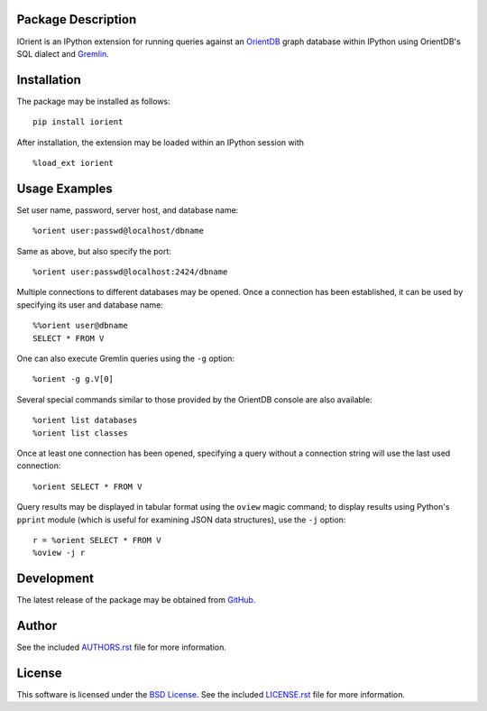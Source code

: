.. -*- rst -*-

.. image:: https://raw.githubusercontent.com/lebedov/iorient/master/iorient.png
    :alt: iorient

Package Description
-------------------
IOrient is an IPython extension for running queries against an `OrientDB
<https://orientdb.com>`_ graph database within IPython using OrientDB's SQL 
dialect and `Gremlin <https://gremlin.tinkerpop.com>`_.

.. image:: https://img.shields.io/pypi/v/iorient.svg
    :target: https://pypi.python.org/pypi/iorient
    :alt: Latest Version
.. image:: https://img.shields.io/pypi/dm/iorient.svg
    :target: https://pypi.python.org/pypi/iorient
    :alt: Downloads

Installation
------------
The package may be installed as follows: ::

    pip install iorient

After installation, the extension may be loaded within an IPython session
with ::

    %load_ext iorient

Usage Examples
--------------
Set user name, password, server host, and database name: ::

    %orient user:passwd@localhost/dbname

Same as above, but also specify the port: ::

    %orient user:passwd@localhost:2424/dbname

Multiple connections to different databases may be opened. Once a connection has 
been established, it can be used by specifying its user and database name: ::

    %%orient user@dbname
    SELECT * FROM V

One can also execute Gremlin queries using the ``-g`` option: ::

    %orient -g g.V[0]

Several special commands similar to those provided by the OrientDB console are
also available: ::

    %orient list databases
    %orient list classes

Once at least one connection has been opened, specifying a query without a
connection string will use the last used connection: ::

    %orient SELECT * FROM V

Query results may be displayed in tabular format using the ``oview`` magic
command; to display results using Python's ``pprint`` module (which is useful 
for examining JSON data structures), use the ``-j`` option: ::

    r = %orient SELECT * FROM V
    %oview -j r

Development
-----------
The latest release of the package may be obtained from
`GitHub <https://github.com/lebedov/iorient>`_.

Author
------
See the included `AUTHORS.rst`_ file for more information.

.. _AUTHORS.rst: AUTHORS.rst

License
-------
This software is licensed under the
`BSD License <http://www.opensource.org/licenses/bsd-license>`_.
See the included `LICENSE.rst`_ file for more information.

.. _LICENSE.rst: LICENSE.rst
